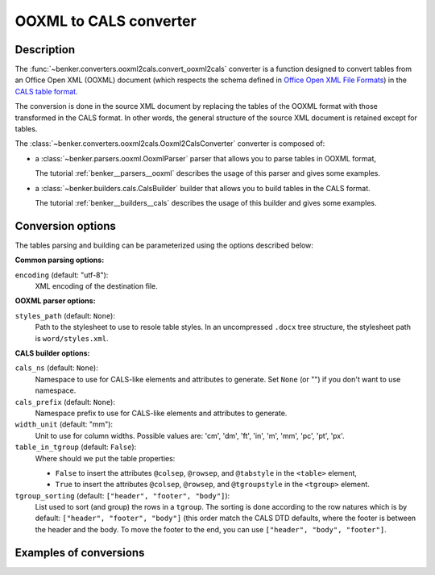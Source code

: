 .. _benker__converters__ooxml__cals:

OOXML to CALS converter
=======================

Description
-----------

.. _Office Open XML File Formats: https://www.ecma-international.org/publications-and-standards/standards/ecma-376/
.. _CALS table format: https://www.oasis-open.org/specs/a502.htm


The :func:`~benker.converters.ooxml2cals.convert_ooxml2cals` converter is a function designed to convert tables from an Office Open XML (OOXML) document (which respects the schema defined in `Office Open XML File Formats`_) in the `CALS table format`_.

The conversion is done in the source XML document by replacing the tables of the OOXML format with those transformed in the CALS format.
In other words, the general structure of the source XML document is retained except for tables.

The :class:`~benker.converters.ooxml2cals.Ooxml2CalsConverter` converter is composed of:

*   a :class:`~benker.parsers.ooxml.OoxmlParser` parser that allows you to parse tables in OOXML format,

    The tutorial :ref:`benker__parsers__ooxml` describes the usage of this parser and gives some examples.

*   a :class:`~benker.builders.cals.CalsBuilder` builder that allows you to build tables in the CALS format.

    The tutorial :ref:`benker__builders__cals` describes the usage of this builder and gives some examples.

Conversion options
------------------

The tables parsing and building can be parameterized using the options described below:

**Common parsing options:**

``encoding`` (default: "utf-8"):
    XML encoding of the destination file.

**OOXML parser options:**

``styles_path`` (default: ``None``):
    Path to the stylesheet to use to resole table styles.
    In an uncompressed ``.docx`` tree structure, the stylesheet path
    is ``word/styles.xml``.

**CALS builder options:**

``cals_ns`` (default: ``None``):
    Namespace to use for CALS-like elements and attributes to generate.
    Set ``None`` (or "") if you don't want to use namespace.

``cals_prefix`` (default: ``None``):
    Namespace prefix to use for CALS-like elements and attributes to generate.

``width_unit`` (default: "mm"):
    Unit to use for column widths.
    Possible values are: 'cm', 'dm', 'ft', 'in', 'm', 'mm', 'pc', 'pt', 'px'.

``table_in_tgroup`` (default: ``False``):
    Where should we put the table properties:

    -   ``False`` to insert the attributes ``@colsep``, ``@rowsep``,
        and ``@tabstyle`` in the ``<table>`` element,

    -   ``True`` to insert the attributes ``@colsep``, ``@rowsep``,
        and ``@tgroupstyle`` in the ``<tgroup>`` element.


``tgroup_sorting`` (default: ``["header", "footer", "body"]``):
    List used to sort (and group) the rows in a ``tgroup``.
    The sorting is done according to the row natures
    which is by default: ``["header", "footer", "body"]``
    (this order match the CALS DTD defaults,
    where the footer is between the header and the body.
    To move the footer to the end, you can use ``["header", "body", "footer"]``.

Examples of conversions
-----------------------

